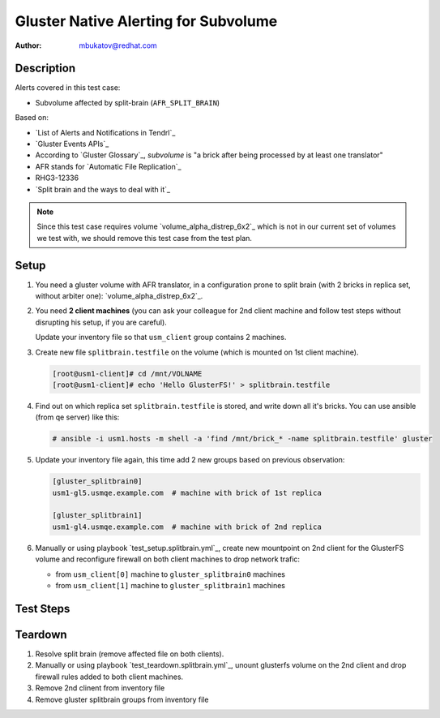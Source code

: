 Gluster Native Alerting for Subvolume
*************************************

:author: mbukatov@redhat.com

Description
===========

Alerts covered in this test case:

* Subvolume affected by split-brain (``AFR_SPLIT_BRAIN``)

Based on:

* `List of Alerts and Notifications in Tendrl`_
* `Gluster Events APIs`_
* According to `Gluster Glossary`_, *subvolume* is "a brick after being
  processed by at least one translator"
* AFR stands for `Automatic File Replication`_
* RHG3-12336
* `Split brain and the ways to deal with it`_

.. note::

   Since this test case requires volume `volume_alpha_distrep_6x2`_ which
   is not in our current set of volumes we test with, we should remove this
   test case from the test plan.

Setup
=====

#. You need a gluster volume with AFR translator, in a configuration prone to
   split brain (with 2 bricks in replica set, without arbiter one):
   `volume_alpha_distrep_6x2`_.

#. You need **2 client machines** (you can ask your colleague for 2nd client
   machine and follow test steps without disrupting his setup, if you are
   careful).

   Update your inventory file so that ``usm_client`` group contains 2 machines.

#. Create new file ``splitbrain.testfile`` on the volume (which is
   mounted on 1st client machine).

   .. code-block:: console

       [root@usm1-client]# cd /mnt/VOLNAME
       [root@usm1-client]# echo 'Hello GlusterFS!' > splitbrain.testfile

#. Find out on which replica set ``splitbrain.testfile`` is stored, and write
   down all it's bricks. You can use ansible (from qe server) like this:

   .. code-block:: console

       # ansible -i usm1.hosts -m shell -a 'find /mnt/brick_* -name splitbrain.testfile' gluster

#. Update your inventory file again, this time add 2 new groups based on
   previous observation:

   .. code-block:: ini

       [gluster_splitbrain0]
       usm1-gl5.usmqe.example.com  # machine with brick of 1st replica

       [gluster_splitbrain1]
       usm1-gl4.usmqe.example.com  # machine with brick of 2nd replica

#. Manually or using playbook `test_setup.splitbrain.yml`_,
   create new mountpoint on 2nd client for the GlusterFS volume and
   reconfigure firewall on both client machines to drop network trafic:

   * from ``usm_client[0]`` machine to ``gluster_splitbrain0`` machines
   * from ``usm_client[1]`` machine to ``gluster_splitbrain1`` machines


Test Steps
==========

.. test_action::
   :step:
       Create a file in split-brain: update ``splitbrain.testfile`` file on
       both client machines, so that each group will contain different version
       of the file.
   :result:
       On both client machines, the file has different content.

.. test_action::
   :step:
       From some storage node, launch index heal via the CLI:

       .. code-block:: console

           [root@usm1-gl1 ~]# gluster volume heal VOLNAME full
           [root@usm1-gl1 ~]# gluster volume heal VOLNAME info split-brain

       Basically, every time the self-heal
       daemon encounters a file in split-brain, it gives out this event.
   :result:
       Tendrl sends alert "Subvolume affected by split-brain"
       (``AFR_SPLIT_BRAIN``).

Teardown
========

#. Resolve split brain (remove affected file on both clients).
#. Manually or using playbook `test_teardown.splitbrain.yml`_,
   unount glusterfs volume on the 2nd client and
   drop firewall rules added to both client machines.
#. Remove 2nd clinent from inventory file
#. Remove gluster splitbrain groups from inventory file
